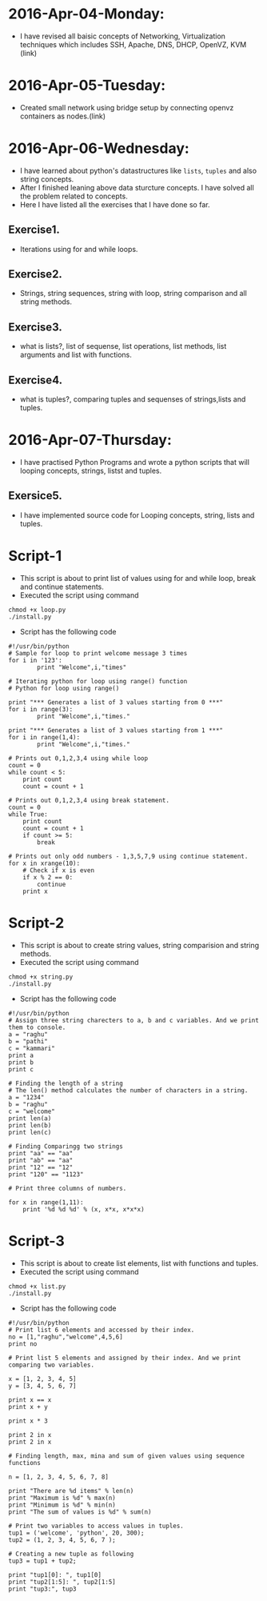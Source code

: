 * 2016-Apr-04-Monday:
- I have revised all baisic concepts of Networking, Virtualization techniques which includes SSH, Apache, DNS, DHCP, OpenVZ, KVM (link)
* 2016-Apr-05-Tuesday:
- Created small network using bridge setup by connecting openvz containers as nodes.(link)
* 2016-Apr-06-Wednesday:
- I have learned about python's datastructures like =lists=, =tuples= and also string concepts.
- After I finished leaning above data sturcture concepts. I have solved all the problem related to concepts.
- Here I have listed all the exercises that I have done so far.
** Exercise1.
- Iterations using for and while loops.
** Exercise2.
- Strings, string sequences, string with loop, string comparison and all string methods.
** Exercise3.
- what is lists?, list of sequense, list operations, list methods, list arguments and list with functions.
** Exercise4.
- what is tuples?, comparing tuples and sequenses of strings,lists and tuples.
* 2016-Apr-07-Thursday:
- I have practised Python Programs and wrote a python scripts that will looping concepts, strings, listst and tuples.
** Exersice5.
- I have implemented source code for Looping concepts, string, lists and tuples.
* Script-1
- This script is about to print list of values using for and while loop, break and continue statements.
- Executed the script using command
#+begin_example
chmod +x loop.py
./install.py
#+end_example
- Script has the following code
#+begin_example
#!/usr/bin/python
# Sample for loop to print welcome message 3 times
for i in '123':
        print "Welcome",i,"times"

# Iterating python for loop using range() function
# Python for loop using range()
 
print "*** Generates a list of 3 values starting from 0 ***"
for i in range(3):
        print "Welcome",i,"times."
 
print "*** Generates a list of 3 values starting from 1 ***"
for i in range(1,4):
        print "Welcome",i,"times."

# Prints out 0,1,2,3,4 using while loop
count = 0
while count < 5:
    print count
    count = count + 1 

# Prints out 0,1,2,3,4 using break statement.
count = 0
while True:
    print count
    count = count + 1
    if count >= 5:
        break

# Prints out only odd numbers - 1,3,5,7,9 using continue statement.
for x in xrange(10):
    # Check if x is even
    if x % 2 == 0:
        continue
    print x
#+end_example

* Script-2
- This script is about to create string values, string comparision and string methods.
- Executed the script using command
#+begin_example
chmod +x string.py
./install.py
#+end_example
- Script has the following code
#+begin_example
#!/usr/bin/python
# Assign three string charecters to a, b and c variables. And we print them to console.
a = "raghu"
b = "pathi"
c = "kammari"
print a
print b
print c

# Finding the length of a string 
# The len() method calculates the number of characters in a string.
a = "1234"
b = "raghu"
c = "welcome"
print len(a)
print len(b)
print len(c)

# Finding Comparingg two strings
print "aa" == "aa"
print "ab" == "aa"
print "12" == "12"
print "120" == "1123"

# Print three columns of numbers.

for x in range(1,11):
    print '%d %d %d' % (x, x*x, x*x*x)
#+end_example

* Script-3
- This script is about to create list elements, list with functions and tuples.
- Executed the script using command
#+begin_example
chmod +x list.py
./install.py
#+end_example
- Script has the following code
#+begin_example
#!/usr/bin/python
# Print list 6 elements and accessed by their index.
no = [1,"raghu","welcome",4,5,6]
print no

# Print list 5 elements and assigned by their index. And we print comparing two variables.

x = [1, 2, 3, 4, 5]
y = [3, 4, 5, 6, 7]

print x == x
print x + y

print x * 3

print 2 in x
print 2 in x

# Finding length, max, mina and sum of given values using sequence functions

n = [1, 2, 3, 4, 5, 6, 7, 8]

print "There are %d items" % len(n)
print "Maximum is %d" % max(n)
print "Minimum is %d" % min(n)
print "The sum of values is %d" % sum(n)

# Print two variables to access values in tuples.
tup1 = ('welcome', 'python', 20, 300);
tup2 = (1, 2, 3, 4, 5, 6, 7 );

# Creating a new tuple as following
tup3 = tup1 + tup2;

print "tup1[0]: ", tup1[0]
print "tup2[1:5]: ", tup2[1:5]
print "tup3:", tup3
#+end_example
